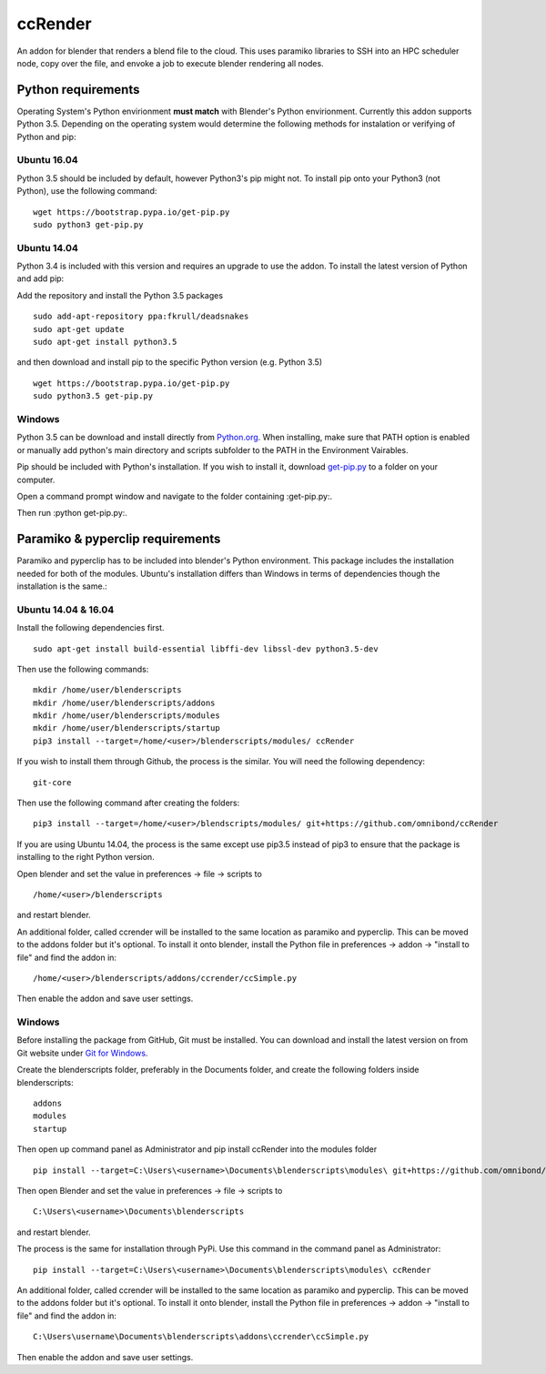 ccRender
========

An addon for blender that renders a blend file to the cloud.
This uses paramiko libraries to SSH into an HPC scheduler node,
copy over the file, and envoke a job to execute blender rendering
all nodes.

Python requirements
-------------------

Operating System's Python envirionment **must match** with Blender's Python envirionment. Currently this addon supports Python 3.5. Depending on the operating system would determine the following methods for instalation or verifying of Python and pip:

Ubuntu 16.04
^^^^^^^^^^^^

Python 3.5 should be included by default, however Python3's pip might not. To install pip onto your Python3 (not Python), use the following command:

::
   
   wget https://bootstrap.pypa.io/get-pip.py
   sudo python3 get-pip.py


Ubuntu 14.04
^^^^^^^^^^^^

Python 3.4 is included with this version and requires an upgrade to use the addon. To install the latest version of Python and add pip:

Add the repository and install the Python 3.5 packages

::

    sudo add-apt-repository ppa:fkrull/deadsnakes
    sudo apt-get update
    sudo apt-get install python3.5

and then download and install pip to the specific Python version (e.g. Python 3.5)

::

   wget https://bootstrap.pypa.io/get-pip.py
   sudo python3.5 get-pip.py


Windows
^^^^^^^

Python 3.5 can be download and install directly from `Python.org
<https://www.python.org/downloads/release/python-353/>`_. When installing, make sure that PATH option is enabled or manually add python's main directory and scripts subfolder to the PATH in the Environment Vairables. 

Pip should be included with Python's installation. If you wish to install it, download `get-pip.py <https://bootstrap.pypa.io/get-pip.py>`_ to a folder on your computer.

Open a command prompt window and navigate to the folder containing :get-pip.py:.

Then run :python get-pip.py:.


Paramiko & pyperclip requirements
---------------------------------

Paramiko and pyperclip has to be included into blender's Python environment. This package includes the installation needed for both of the modules.  Ubuntu's installation differs than Windows in terms of dependencies though the installation is the same.: 

Ubuntu 14.04 & 16.04
^^^^^^^^^^^^^^^^^^^^

Install the following dependencies first.
::

    sudo apt-get install build-essential libffi-dev libssl-dev python3.5-dev


Then use the following commands:
::
    
    mkdir /home/user/blenderscripts
    mkdir /home/user/blenderscripts/addons
    mkdir /home/user/blenderscripts/modules
    mkdir /home/user/blenderscripts/startup
    pip3 install --target=/home/<user>/blenderscripts/modules/ ccRender

If you wish to install them through Github, the process is the similar. You will need the following dependency:
::

    git-core

Then use the following command after creating the folders:
::

    pip3 install --target=/home/<user>/blendscripts/modules/ git+https://github.com/omnibond/ccRender


If you are using Ubuntu 14.04, the process is the same except use pip3.5 instead of pip3 to ensure that the package is installing to the right Python version.

Open blender and set the value in preferences -> file -> scripts to

::

    /home/<user>/blenderscripts

and restart blender.


An additional folder, called ccrender will be installed to the same location as paramiko and pyperclip. This can be moved to the addons folder but it's optional. To install it onto blender, install the Python file in preferences -> addon -> "install to file" and find the addon in:

::

    /home/<user>/blenderscripts/addons/ccrender/ccSimple.py

Then enable the addon and save user settings.


Windows
^^^^^^^
Before installing the package from GitHub, Git must be installed. You can download and install the latest version on from Git website under `Git for Windows
<https://git-scm.com/download/win>`_.


Create the blenderscripts folder, preferably in the Documents folder, and create the following folders inside blenderscripts:

::

    addons
    modules
    startup

Then open up command panel as Administrator and pip install ccRender into the modules folder

::

    pip install --target=C:\Users\<username>\Documents\blenderscripts\modules\ git+https://github.com/omnibond/ccRender

Then open Blender and set the value in preferences -> file -> scripts to

::

    C:\Users\<username>\Documents\blenderscripts

and restart blender.

The process is the same for installation through PyPi. Use this command in the command panel as Administrator:
::

    pip install --target=C:\Users\<username>\Documents\blenderscripts\modules\ ccRender

An additional folder, called ccrender will be installed to the same location as paramiko and pyperclip. This can be moved to the addons folder but it's optional. To install it onto blender, install the Python file in preferences -> addon -> "install to file" and find the addon in:

::

    C:\Users\username\Documents\blenderscripts\addons\ccrender\ccSimple.py

Then enable the addon and save user settings.